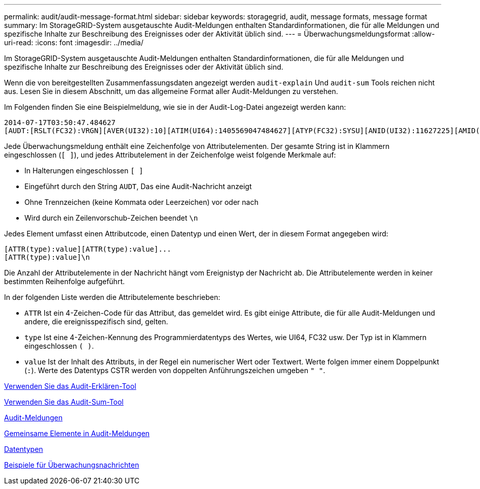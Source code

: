 ---
permalink: audit/audit-message-format.html 
sidebar: sidebar 
keywords: storagegrid, audit, message formats, message format 
summary: Im StorageGRID-System ausgetauschte Audit-Meldungen enthalten Standardinformationen, die für alle Meldungen und spezifische Inhalte zur Beschreibung des Ereignisses oder der Aktivität üblich sind. 
---
= Überwachungsmeldungsformat
:allow-uri-read: 
:icons: font
:imagesdir: ../media/


[role="lead"]
Im StorageGRID-System ausgetauschte Audit-Meldungen enthalten Standardinformationen, die für alle Meldungen und spezifische Inhalte zur Beschreibung des Ereignisses oder der Aktivität üblich sind.

Wenn die von bereitgestellten Zusammenfassungsdaten angezeigt werden `audit-explain` Und `audit-sum` Tools reichen nicht aus. Lesen Sie in diesem Abschnitt, um das allgemeine Format aller Audit-Meldungen zu verstehen.

Im Folgenden finden Sie eine Beispielmeldung, wie sie in der Audit-Log-Datei angezeigt werden kann:

[listing]
----
2014-07-17T03:50:47.484627
[AUDT:[RSLT(FC32):VRGN][AVER(UI32):10][ATIM(UI64):1405569047484627][ATYP(FC32):SYSU][ANID(UI32):11627225][AMID(FC32):ARNI][ATID(UI64):9445736326500603516]]
----
Jede Überwachungsmeldung enthält eine Zeichenfolge von Attributelementen. Der gesamte String ist in Klammern eingeschlossen (`[ ]`), und jedes Attributelement in der Zeichenfolge weist folgende Merkmale auf:

* In Halterungen eingeschlossen `[ ]`
* Eingeführt durch den String `AUDT`, Das eine Audit-Nachricht anzeigt
* Ohne Trennzeichen (keine Kommata oder Leerzeichen) vor oder nach
* Wird durch ein Zeilenvorschub-Zeichen beendet `\n`


Jedes Element umfasst einen Attributcode, einen Datentyp und einen Wert, der in diesem Format angegeben wird:

[listing]
----
[ATTR(type):value][ATTR(type):value]...
[ATTR(type):value]\n
----
Die Anzahl der Attributelemente in der Nachricht hängt vom Ereignistyp der Nachricht ab. Die Attributelemente werden in keiner bestimmten Reihenfolge aufgeführt.

In der folgenden Liste werden die Attributelemente beschrieben:

* `ATTR` Ist ein 4-Zeichen-Code für das Attribut, das gemeldet wird. Es gibt einige Attribute, die für alle Audit-Meldungen und andere, die ereignisspezifisch sind, gelten.
* `type` Ist eine 4-Zeichen-Kennung des Programmierdatentyps des Wertes, wie UI64, FC32 usw. Der Typ ist in Klammern eingeschlossen `( )`.
* `value` Ist der Inhalt des Attributs, in der Regel ein numerischer Wert oder Textwert. Werte folgen immer einem Doppelpunkt (`:`). Werte des Datentyps CSTR werden von doppelten Anführungszeichen umgeben `" "`.


xref:using-audit-explain-tool.adoc[Verwenden Sie das Audit-Erklären-Tool]

xref:using-audit-sum-tool.adoc[Verwenden Sie das Audit-Sum-Tool]

xref:audit-messages-main.adoc[Audit-Meldungen]

xref:common-elements-in-audit-messages.adoc[Gemeinsame Elemente in Audit-Meldungen]

xref:data-types.adoc[Datentypen]

xref:audit-message-examples.adoc[Beispiele für Überwachungsnachrichten]
